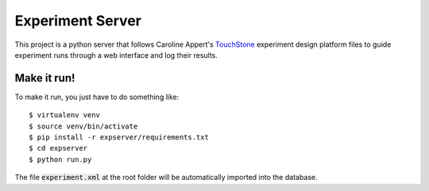=================
Experiment Server
=================

This project is a python server that follows Caroline Appert's
`TouchStone <https://www.lri.fr/~appert/website/touchstone/touchstone.html>`_
experiment design platform files to guide experiment runs through a web interface and log their results.

Make it run!
------------

To make it run, you just have to do something like::

    $ virtualenv venv
    $ source venv/bin/activate
    $ pip install -r expserver/requirements.txt
    $ cd expserver
    $ python run.py

The file `experiment.xml`:code: at the root folder will be automatically imported into the database.